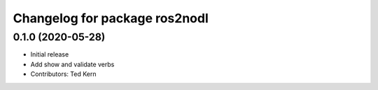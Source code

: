 ^^^^^^^^^^^^^^^^^^^^^^^^^^^^^^
Changelog for package ros2nodl
^^^^^^^^^^^^^^^^^^^^^^^^^^^^^^

0.1.0 (2020-05-28)
------------------
* Initial release
* Add show and validate verbs
* Contributors: Ted Kern
